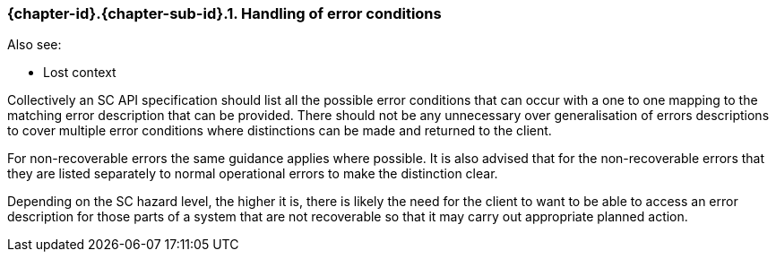 // (C) Copyright 2014-2017 The Khronos Group Inc. All Rights Reserved.
// Khronos Group Safety Critical API Development SCAP
// document
// 
// Text format: asciidoc 8.6.9
// Editor:      Asciidoc Book Editor
//
// Description: Guidelines 3.2.6 Github #8 Bugzilla #16059

:Author: Illya Rudkin (spec editor)
:Author Initials: IOR
:Revision: 0.022

// Hyperlink anchor, the ID matches those in 
// 3_1_GuidelinesList.adoc 
[[gh8]]

=== {chapter-id}.{chapter-sub-id}.{counter:section-id}. Handling of error conditions

Also see:

- Lost context

Collectively an SC API specification should list all the possible error conditions that can occur with a one to one mapping to the matching error description that can be provided. There should not be any unnecessary over generalisation of errors descriptions to cover multiple error conditions where distinctions can be made and returned to the client. 

For non-recoverable errors the same guidance applies where possible. It is also advised that for the non-recoverable errors that they are listed separately to normal operational errors to make the distinction clear. 

Depending on the SC hazard level, the higher it is, there is likely the need for the client to want to be able to access an error description for those parts of a system that are not recoverable so that it may carry out appropriate planned action.  


